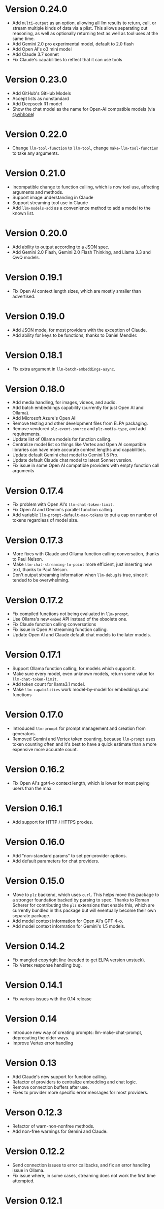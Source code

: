 * Version 0.24.0
- Add =multi-output= as an option, allowing all llm results to return, call, or stream multiple kinds of data via a plist.  This allows separating out reasoning, as well as optionally returning text as well as tool uses at the same time.
- Add Gemini 2.0 pro experimental model, default to 2.0 flash
- Add Open AI's o3 mini model
- Add Claude 3.7 sonnet
- Fix Claude's capabilities to reflect that it can use tools
* Version 0.23.0
- Add GitHub's GitHub Models
- Accept lists as nonstandard
- Add Deepseek R1 model
- Show the chat model as the name for Open-AI compatible models (via [[https://github.com/whhone][@whhone]])
* Version 0.22.0
- Change ~llm-tool-function~ to ~llm-tool~, change ~make-llm-tool-function~ to take any arguments.
* Version 0.21.0
- Incompatible change to function calling, which is now tool use, affecting arguments and methods.
- Support image understanding in Claude
- Support streaming tool use in Claude
- Add ~llm-models-add~ as a convenience method to add a model to the known list.
* Version 0.20.0
- Add ability to output according to a JSON spec.
- Add Gemini 2.0 Flash, Gemini 2.0 Flash Thinking, and Llama 3.3 and QwQ models.
* Version 0.19.1
- Fix Open AI context length sizes, which are mostly smaller than advertised.
* Version 0.19.0
- Add JSON mode, for most providers with the exception of Claude.
- Add ability for keys to be functions, thanks to Daniel Mendler.
* Version 0.18.1
- Fix extra argument in ~llm-batch-embeddings-async~.
* Version 0.18.0
- Add media handling, for images, videos, and audio.
- Add batch embeddings capability (currently for just Open AI and Ollama).
- Add Microsoft Azure's Open AI
- Remove testing and other development files from ELPA packaging.
- Remove vendored =plz-event-source= and =plz-media-type=, and add requirements.
- Update list of Ollama models for function calling.
- Centralize model list so things like Vertex and Open AI compatible libraries can have more accurate context lengths and capabilities.
- Update default Gemini chat model to Gemini 1.5 Pro.
- Update default Claude chat model to latest Sonnet version.
- Fix issue in some Open AI compatible providers with empty function call arguments
* Version 0.17.4
- Fix problem with Open AI's =llm-chat-token-limit=.
- Fix Open AI and Gemini's parallel function calling.
- Add variable =llm-prompt-default-max-tokens= to put a cap on number of tokens regardless of model size.
* Version 0.17.3
- More fixes with Claude and Ollama function calling conversation, thanks to Paul Nelson.
- Make =llm-chat-streaming-to-point= more efficient, just inserting new text, thanks to Paul Nelson.
- Don't output streaming information when =llm-debug= is true, since it tended to be overwhelming.
* Version 0.17.2
- Fix compiled functions not being evaluated in =llm-prompt=.
- Use Ollama's new =embed= API instead of the obsolete one.
- Fix Claude function calling conversations
- Fix issue in Open AI streaming function calling.
- Update Open AI and Claude default chat models to the later models.
* Version 0.17.1
- Support Ollama function calling, for models which support it.
- Make sure every model, even unknown models, return some value for ~llm-chat-token-limit~.
- Add token count for llama3.1 model.
- Make =llm-capabilities= work model-by-model for embeddings and functions
* Version 0.17.0
- Introduced =llm-prompt= for prompt management and creation from generators.
- Removed Gemini and Vertex token counting, because =llm-prompt= uses token
  counting often and it's best to have a quick estimate than a more expensive
  more accurate count.
* Version 0.16.2
- Fix Open AI's gpt4-o context length, which is lower for most paying users than the max.
* Version 0.16.1
- Add support for HTTP / HTTPS proxies.
* Version 0.16.0
- Add "non-standard params" to set per-provider options.
- Add default parameters for chat providers.
* Version 0.15.0
- Move to =plz= backend, which uses =curl=.  This helps move this package to a
  stronger foundation backed by parsing to spec.  Thanks to Roman Scherer for
  contributing the =plz= extensions that enable this, which are currently bundled
  in this package but will eventually become their own separate package.
- Add model context information for Open AI's GPT 4-o.
- Add model context information for Gemini's 1.5 models.
* Version 0.14.2
- Fix mangled copyright line (needed to get ELPA version unstuck).
- Fix Vertex response handling bug.
* Version 0.14.1
- Fix various issues with the 0.14 release
* Version 0.14
- Introduce new way of creating prompts: llm-make-chat-prompt, deprecating the older ways.
- Improve Vertex error handling
* Version 0.13
- Add Claude's new support for function calling.
- Refactor of providers to centralize embedding and chat logic.
- Remove connection buffers after use.
- Fixes to provider more specific error messages for most providers.
* Verson 0.12.3
- Refactor of warn-non-nonfree methods.
- Add non-free warnings for Gemini and Claude.
* Version 0.12.2
- Send connection issues to error callbacks, and fix an error handling issue in Ollama.
- Fix issue where, in some cases, streaming does not work the first time attempted.
* Version 0.12.1
- Fix issue in =llm-ollama= with not using provider host for sync embeddings.
- Fix issue in =llm-openai= where were incompatible with some Open AI-compatible backends due to assumptions about inconsequential JSON details.
* Version 0.12.0
- Add provider =llm-claude=, for Anthropic's Claude.
* Version 0.11.0
- Introduce function calling, now available only in Open AI and Gemini.
- Introduce =llm-capabilities=, which returns a list of extra capabilities for each backend.
- Fix issue with logging when we weren't supposed to.
* Version 0.10.0
- Introduce llm logging (for help with developing against =llm=), set ~llm-log~ to non-nil to enable logging of all interactions with the =llm= package.
- Change the default interaction with ollama to one more suited for converesations (thanks to Thomas Allen).
* Version 0.9.1
- Default to the new "text-embedding-3-small" model for Open AI.  *Important*: Anyone who has stored embeddings should either regenerate embeddings (recommended) or hard-code the old embedding model ("text-embedding-ada-002").
- Fix response breaking when prompts run afoul of Gemini / Vertex's safety checks.
- Change Gemini streaming to be the correct URL.  This doesn't seem to have an effect on behavior.
* Version 0.9
- Add =llm-chat-token-limit= to find the token limit based on the model.
- Add request timeout customization.
* Version 0.8
- Allow users to change the Open AI URL, to allow for proxies and other services that re-use the API.
- Add =llm-name= and =llm-cancel-request= to the API.
- Standardize handling of how context, examples and history are folded into =llm-chat-prompt-interactions=.
* Version 0.7
- Upgrade Google Cloud Vertex to Gemini - previous models are no longer available.
- Added =gemini= provider, which is an alternate endpoint with alternate (and easier) authentication and setup compared to Cloud Vertex.
- Provide default for ~llm-chat-async~ to fall back to streaming if not defined for a provider.
* Version 0.6
- Add provider =llm-llamacpp=.
- Fix issue with Google Cloud Vertex not responding to messages with a system interaction.
- Fix use of ~(pos-eol)~ which is not compatible with Emacs 28.1.
* Version 0.5.2
- Fix incompatibility with older Emacs introduced in Version 0.5.1.
- Add support for Google Cloud Vertex model =text-bison= and variants.
- =llm-ollama= can now be configured with a scheme (http vs https).
* Version 0.5.1
- Implement token counting for Google Cloud Vertex via their API.
- Fix issue with Google Cloud Vertex erroring on multibyte strings.
- Fix issue with small bits of missing text in Open AI and Ollama streaming chat.
* Version 0.5
- Fixes for conversation context storage, requiring clients to handle ongoing conversations slightly differently.
- Fixes for proper sync request http error code handling.
- =llm-ollama= can now be configured with a different hostname.
- Callbacks now always attempts to be in the client's original buffer.
- Add provider =llm-gpt4all=.
* Version 0.4
- Add helper function ~llm-chat-streaming-to-point~.
- Add provider =llm-ollama=.
* Version 0.3
- Streaming support in the API, and for the Open AI and Vertex models.
- Properly encode and decode in utf-8 so double-width or other character sizes don't cause problems.
* Version 0.2.1
- Changes in how we make and listen to requests, in preparation for streaming functionality.
- Fix overzealous change hook creation when using async llm requests.
* Version 0.2
- Remove the dependency on non-GNU request library.
